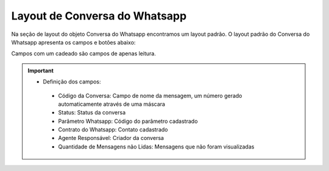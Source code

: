 #################
Layout de Conversa do Whatsapp
#################

Na seção de layout do objeto Conversa do Whatsapp encontramos um layout padrão. 
O layout padrão do Conversa do Whatsapp apresenta os campos e botões abaixo:

.. image:: layout4.png
    :width: 700px
    :alt: Solidity logo
    :align: center
    
Campos com um cadeado são campos de apenas leitura.

.. Important::
   - Definição dos campos:
    - Código da Conversa: Campo de nome da mensagem, um número gerado automaticamente através de uma máscara
    - Status: Status da conversa
    - Parâmetro Whatsapp: Código do parâmetro cadastrado
    - Contrato do Whatsapp: Contato cadastrado
    - Agente Responsável: Criador da conversa
    - Quantidade de Mensagens não Lidas: Mensagens que não foram visualizadas

